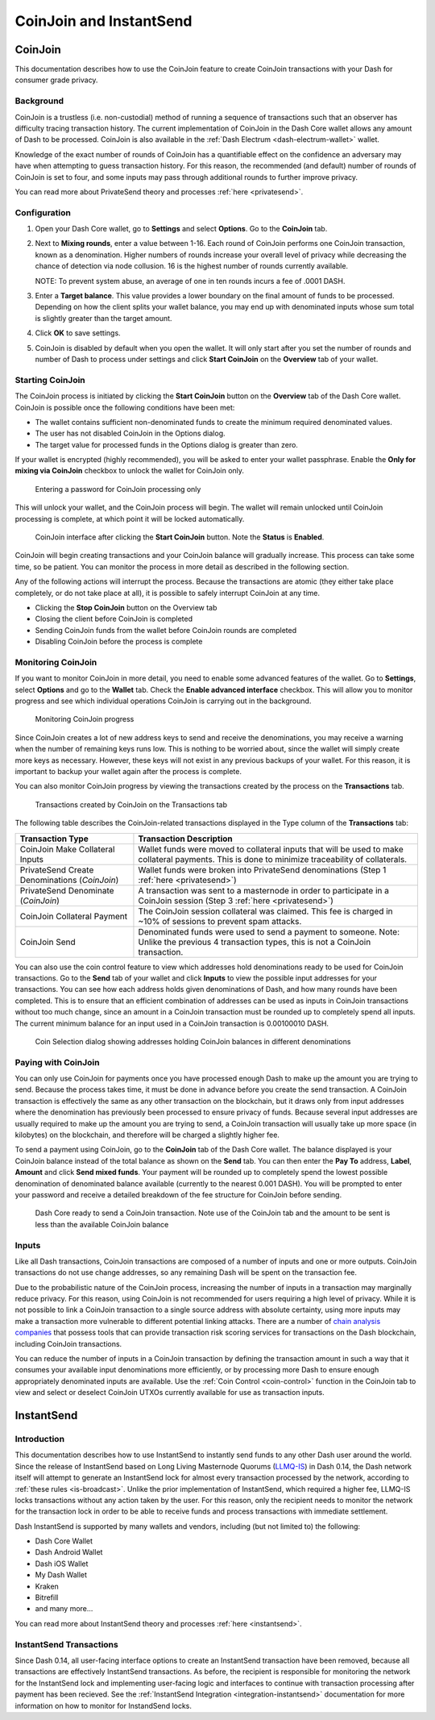 .. meta::
   :description: Using InstantSend and CoinJoin with Dash
   :keywords: dash, core, mobile, wallet, coinjoin, privatesend, instantsend

.. _dashcore-coinjoin-instantsend:

========================
CoinJoin and InstantSend
========================

CoinJoin
========

This documentation describes how to use the CoinJoin feature to
create CoinJoin transactions with your Dash for consumer grade privacy.

Background
----------

CoinJoin is a trustless (i.e. non-custodial) method of running a
sequence of transactions such that an observer has
difficulty tracing transaction history. The current implementation of
CoinJoin in the Dash Core wallet allows any amount of Dash to be
processed. CoinJoin is also available in the :ref:`Dash Electrum
<dash-electrum-wallet>` wallet.


Knowledge of the exact number of rounds of CoinJoin has a
quantifiable effect on the confidence an adversary may have when
attempting to guess transaction history. For this reason, the
recommended (and default) number of rounds of CoinJoin is set to
four, and some inputs may pass through additional rounds to further
improve privacy.

You can read more about PrivateSend theory and processes :ref:`here
<privatesend>`.

Configuration
-------------

1. Open your Dash Core wallet, go to **Settings** and select
   **Options**. Go to the **CoinJoin** tab.

   .. image:: img/options-privatesend.png
      :width: 300px

2. Next to **Mixing rounds**, enter a value between 1-16.
   Each round of CoinJoin performs one CoinJoin transaction, known as
   a denomination. Higher numbers of rounds increase your overall level
   of privacy while decreasing the chance of detection via node
   collusion. 16 is the highest number of rounds currently available.

   NOTE: To prevent system abuse, an average of one in ten rounds
   incurs a fee of .0001 DASH.

3. Enter a **Target balance**. This value provides a lower
   boundary on the final amount of funds to be processed. Depending on
   how the client splits your wallet balance, you may end up with
   denominated inputs whose sum total is slightly greater than the
   target amount.

4. Click **OK** to save settings.

5. CoinJoin is disabled by default when you open the wallet. It will
   only start after you set the number of rounds and number of Dash to
   process under settings and click **Start CoinJoin** on the **Overview**
   tab of your wallet.


Starting CoinJoin
-----------------

The CoinJoin process is initiated by clicking the **Start CoinJoin**
button on the **Overview** tab of the Dash Core wallet. CoinJoin is
possible once the following conditions have been met:

- The wallet contains sufficient non-denominated funds to create the minimum
  required denominated values.
- The user has not disabled CoinJoin in the Options dialog.
- The target value for processed funds in the Options dialog is greater
  than zero.

If your wallet is encrypted (highly recommended), you will be asked to
enter your wallet passphrase. Enable the **Only for mixing via
CoinJoin** checkbox to unlock the wallet for CoinJoin only.

.. figure:: img/mixing-password.png
   :width: 300px

   Entering a password for CoinJoin processing only

This will unlock your wallet, and the CoinJoin process will begin.
The wallet will remain unlocked until CoinJoin processing is
complete, at which point it will be locked automatically.

.. figure:: img/mixing.png
   :width: 250px

   CoinJoin interface after clicking the **Start CoinJoin** button.
   Note the **Status** is **Enabled**.

CoinJoin will begin creating transactions and your CoinJoin
balance will gradually increase. This process can take some time, so be
patient. You can monitor the process in more detail as described in the
following section.

Any of the following actions will interrupt the process. Because the
transactions are atomic (they either take place completely, or do not
take place at all), it is possible to safely interrupt CoinJoin at
any time.

- Clicking the **Stop CoinJoin** button on the Overview tab
- Closing the client before CoinJoin is completed
- Sending CoinJoin funds from the wallet before CoinJoin rounds
  are completed
- Disabling CoinJoin before the process is complete

Monitoring CoinJoin
-------------------

If you want to monitor CoinJoin in more detail, you need to enable
some advanced features of the wallet. Go to **Settings**, select
**Options** and go to the **Wallet** tab. Check the **Enable advanced
interface** checkbox. This will allow you to monitor
progress and see which individual operations CoinJoin is carrying out
in the background.

.. figure:: img/mixing-progress.png
   :width: 250px

   Monitoring CoinJoin progress

Since CoinJoin creates a lot of new address keys to send and receive
the denominations, you may receive a warning when the number of
remaining keys runs low. This is nothing to be worried about, since the
wallet will simply create more keys as necessary. However, these keys
will not exist in any previous backups of your wallet. For this reason,
it is important to backup your wallet again after the process is
complete.

You can also monitor CoinJoin progress by viewing the transactions
created by the process on the **Transactions** tab.

.. figure:: img/privatesend-transactions.png
   :width: 400px

   Transactions created by CoinJoin on the Transactions tab

The following table describes the CoinJoin-related transactions displayed in
the Type column of the **Transactions** tab:

+------------------------------------+--------------------------------------------+
| Transaction Type                   | Transaction Description                    |
+====================================+============================================+
| CoinJoin Make Collateral Inputs    | Wallet funds were moved to collateral      |
|                                    | inputs that will be used to make           |
|                                    | collateral payments. This is done to       |
|                                    | minimize traceability of collaterals.      |
+------------------------------------+--------------------------------------------+
| PrivateSend Create Denominations   | Wallet funds were broken into              |
| (*CoinJoin*)                       | PrivateSend denominations (Step 1          |
|                                    | :ref:`here <privatesend>`)                 |
+------------------------------------+--------------------------------------------+
| PrivateSend Denominate             | A transaction was sent to a masternode     |
| (*CoinJoin*)                       | in order to participate in a CoinJoin      |
|                                    | session (Step 3 :ref:`here <privatesend>`) |
+------------------------------------+--------------------------------------------+
| CoinJoin Collateral Payment        | The CoinJoin session collateral was        |
|                                    | claimed. This fee is charged in ~10%       |
|                                    | of sessions to prevent spam attacks.       |
+------------------------------------+--------------------------------------------+
| CoinJoin Send                      | Denominated funds were used to send a      |
|                                    | payment to someone. Note: Unlike the       |
|                                    | previous 4 transaction types, this is not  |
|                                    | a CoinJoin transaction.                    |
+------------------------------------+--------------------------------------------+

You can also use the coin control feature to view which addresses hold
denominations ready to be used for CoinJoin transactions. Go to the
**Send** tab of your wallet and click **Inputs** to view the possible
input addresses for your transactions. You can see how each address
holds given denominations of Dash, and how many rounds have been
completed. This is to ensure that an efficient combination of addresses
can be used as inputs in CoinJoin transactions without too much
change, since an amount in a CoinJoin transaction must be rounded up
to completely spend all inputs. The current minimum balance for an input
used in a CoinJoin transaction is 0.00100010 DASH.

.. figure:: img/privatesend-addresses.png
   :width: 400px

   Coin Selection dialog showing addresses holding CoinJoin balances
   in different denominations

Paying with CoinJoin
-----------------------

You can only use CoinJoin for payments once you have processed enough
Dash to make up the amount you are trying to send. Because the process
takes time, it must be done in advance before you create the send
transaction. A CoinJoin transaction is effectively the same as any
other transaction on the blockchain, but it draws only from input
addresses where the denomination has previously been processed to ensure
privacy of funds. Because several input addresses are usually required
to make up the amount you are trying to send, a CoinJoin transaction
will usually take up more space (in kilobytes) on the blockchain, and
therefore will be charged a slightly higher fee.

To send a payment using CoinJoin, go to the **CoinJoin** tab of
the Dash Core wallet. The balance displayed is your CoinJoin balance
instead of the total balance as shown on the **Send** tab. You can then
enter the **Pay To** address, **Label**, **Amount** and click
**Send mixed funds**. Your payment will be rounded up to completely spend the
lowest possible denomination of denominated balance available (currently
to the nearest 0.001 DASH). You will be prompted to enter your password
and receive a detailed breakdown of the fee structure for CoinJoin
before sending.

.. figure:: img/privatesend-send.png
   :width: 400px

   Dash Core ready to send a CoinJoin transaction. Note use of the
   CoinJoin tab and the amount to be sent is less than the available
   CoinJoin balance

Inputs
------

Like all Dash transactions, CoinJoin transactions are composed of a
number of inputs and one or more outputs. CoinJoin transactions do
not use change addresses, so any remaining Dash will be spent on the
transaction fee.

Due to the probabilistic nature of the CoinJoin process, increasing
the number of inputs in a transaction may marginally reduce privacy. For
this reason, using CoinJoin is not recommended for users requiring a
high level of privacy. While it is not possible to link a CoinJoin
transaction to a single source address with absolute certainty, using
more inputs may make a transaction more vulnerable to different
potential linking attacks. There are a number of `chain analysis
companies <https://www.dash.org/regulatory#kyc>`__ that possess tools
that can provide transaction risk scoring services for transactions on
the Dash blockchain, including CoinJoin transactions.

You can reduce the number of inputs in a CoinJoin transaction by
defining the transaction amount in such a way that it consumes your
available input denominations more efficiently, or by processing more
Dash to ensure enough appropriately denominated inputs are available.
Use the :ref:`Coin Control <coin-control>` function in the CoinJoin
tab to view and select or deselect CoinJoin UTXOs currently available
for use as transaction inputs.


InstantSend
===========

Introduction
------------

This documentation describes how to use InstantSend to instantly send
funds to any other Dash user around the world. Since the release of
InstantSend based on Long Living Masternode Quorums (`LLMQ-IS <https://github.com/dashpay/dips/blob/master/dip-0010.md>`__)
in Dash 0.14, the Dash network itself will attempt to generate an
InstantSend lock for almost every transaction processed by the network,
according to :ref:`these rules <is-broadcast>`. Unlike the prior
implementation of InstantSend, which required a higher fee, LLMQ-IS
locks transactions without any action taken by the user. For this
reason, only the recipient needs to monitor the network for the
transaction lock in order to be able to receive funds and process
transactions with immediate settlement.

Dash InstantSend is supported by many wallets and vendors, including
(but not limited to) the following:

- Dash Core Wallet
- Dash Android Wallet
- Dash iOS Wallet
- My Dash Wallet
- Kraken
- Bitrefill
- and many more...

You can read more about InstantSend theory and processes :ref:`here
<instantsend>`.

InstantSend Transactions
------------------------

Since Dash 0.14, all user-facing interface options to create an
InstantSend transaction have been removed, because all transactions are
effectively InstantSend transactions. As before, the recipient is
responsible for monitoring the network for the InstantSend lock and
implementing user-facing logic and interfaces to continue with
transaction processing after payment has been recieved. See the
:ref:`InstantSend Integration <integration-instantsend>` documentation
for more information on how to monitor for InstandSend locks.
